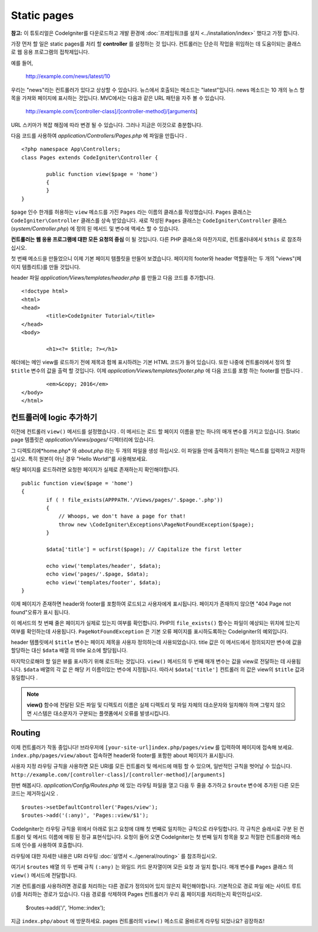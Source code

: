 ############
Static pages
############

**참고:** 이 튜토리얼은 CodeIgniter를 다운로드하고 개발 환경에  :doc:`프레임워크를 설치 <../installation/index>` 했다고 가정 합니다.


가장 먼저 할 일은 static pages를 처리 할 **controller** 를 설정하는 것
입니다. 컨트롤러는 단순히 작업을 위임하는 데 도움이되는 클래스로 웹 
응용 프로그램의 접착제입니다.

예를 들어,

	http://example.com/news/latest/10

우리는 "news"라는 컨트롤러가 있다고 상상할 수 있습니다. 뉴스에서 호출되는
메소드는 "latest"입니다. news 메소드는 10 개의 뉴스 항목을 가져와 페이지에
표시하는 것입니다. MVC에서는 다음과 같은 URL 패턴을 자주 볼 수 있습니다.

	http://example.com/[controller-class]/[controller-method]/[arguments]

URL 스키마가 복잡 해짐에 따라 변경 될 수 있습니다. 그러나 지금은 이것으로
충분합니다.

다음 코드를 사용하여 *application/Controllers/Pages.php* 에 파일을 만듭니다 .

::

	<?php namespace App\Controllers;
	class Pages extends CodeIgniter\Controller {

		public function view($page = 'home')
		{
		}
	}



``$page`` 인수 한개를 허용하는 ``view`` 메소드를 가진 ``Pages`` 라는 이름의 클래스를 
작성했습니다. ``Pages`` 클래스는 ``CodeIgniter\Controller`` 클래스를 상속 받았습니다.
새로 작성된 ``Pages`` 클래스는 ``CodeIgniter\Controller`` 클래스 
(*system/Controller.php*) 에 정의 된 메서드 및 변수에 액세스 할 수 있습니다.

**컨트롤러는 웹 응용 프로그램에 대한 모든 요청의 중심** 이 될 것입니다.
다른 PHP 클래스와 마찬가지로, 컨트롤러내에서 ``$this`` 로 참조하십시오.


첫 번째 메소드을 만들었으니 이제 기본 페이지 템플릿을 만들어 보겠습니다. 
페이지의 footer와 header 역할을하는 두 개의 "views"(페이지 템플리트)를 만들 것입니다.

header 파일 *application/Views/templates/header.php* 를 만들고 다음 코드를 추가합니다.

::

	<!doctype html>
	<html>
	<head>
		<title>CodeIgniter Tutorial</title>
	</head>
	<body>

		<h1><?= $title; ?></h1>


헤더에는 메인 view를 로드하기 전에 제목과 함께 표시하려는 기본 HTML 코드가
들어 있습니다. 또한 나중에 컨트롤러에서 정의 할 ``$title`` 변수의 값을 출력 
할 것입니다. 이제 *application/Views/templates/footer.php* 에 다음 코드를 포함
하는 footer를 만듭니다 .

::

		<em>&copy; 2016</em>
	</body>
	</html>

컨트롤러에 logic 추가하기
------------------------------


이전에 컨트롤러 ``view()`` 메서드를 설정했습니다 . 이 메서드는 로드 할 
페이지 이름을 받는 하나의 매개 변수를 가지고 있습니다. Static page 템플릿은
*application/Views/pages/* 디렉터리에 있습니다.

그 디렉토리에*home.php* 와 *about.php* 라는 두 개의 파일을 생성 하십시오.
이 파일들 안에 출력하기 원하는 텍스트를 입력하고 저장하십시오. 특히 원본이 
아닌 경우 "Hello World!"를 사용해보세요.

해당 페이지를 로드하려면 요청한 페이지가 실제로 존재하는지 확인해야합니다.

::

	public function view($page = 'home')
	{
		if ( ! file_exists(APPPATH.'/Views/pages/'.$page.'.php'))
		{
		    // Whoops, we don't have a page for that!
		    throw new \CodeIgniter\Exceptions\PageNotFoundException($page);
		}

		$data['title'] = ucfirst($page); // Capitalize the first letter

		echo view('templates/header', $data);
		echo view('pages/'.$page, $data);
		echo view('templates/footer', $data);
	}

이제 페이지가 존재하면 header와 footer를 포함하여 로드되고 사용자에게 
표시됩니다. 페이지가 존재하지 않으면 "404 Page not found"오류가 표시
됩니다.

이 메서드의 첫 번째 줄은 페이지가 실제로 있는지 여부를 확인합니다. 
PHP의 ``file_exists()`` 함수는 파일이 예상되는 위치에 있는지 여부를 확인하는데
사용됩니다. ``PageNotFoundException`` 은 기본 오류 페이지를 표시하도록하는
CodeIgniter의 예외입니다.

header 템플릿에서 ``$title`` 변수는 페이지 제목을 사용자 정의하는데 
사용되었습니다. title 값은 이 메서드에서 정의되지만 변수에 값을 할당하는
대신 ``$data`` 배열 의 title 요소에 할당됩니다.

마지막으로해야 할 일은 뷰를 표시하기 위해 로드하는 것입니다. ``view()`` 메서드의
두 번째 매개 변수는 값을 view로 전달하는 데 사용됩니다. ``$data`` 배열의 각 값 은
해당 키 이름이있는 변수에 지정됩니다. 따라서 ``$data['title']`` 컨트롤러 의 값은
view의 ``$title`` 값과 동일합니다 .

.. note:: **view()** 함수에 전달된 모든 파일 및 디렉토리 이름은 실제 디렉토리 및
   파일 자체의 대소문자와 일치해야 하며 그렇지 않으면 시스템은 대소문자가 구분되는
   플랫폼에서 오류를 발생시킵니다.

Routing
-------

이제 컨트롤러가 작동 중입니다! 브라우저에 ``[your-site-url]index.php/pages/view``
를 입력하여 페이지에 접속해 보세요. ``index.php/pages/view/about`` 접속하면 
header와 footer를 포함한 about 페이지가 표시됩니다.

사용자 지정 라우팅 규칙을 사용하면 모든 URI를 모든 컨트롤러 및 메서드에
매핑 할 수 있으며, 일반적인 규칙을 벗어날 수 있습니다. 
``http://example.com/[controller-class]/[controller-method]/[arguments]``

한번 해봅시다. *application/Config/Routes.php* 에 있는 라우팅 파일을 열고 다음 두 줄을 
추가하고 ``$route`` 변수에 추가된 다른 모든 코드는 제거하십시오 .

::

	$routes->setDefaultController('Pages/view');
	$routes->add('(:any)', 'Pages::view/$1');

CodeIgniter는 라우팅 규칙을 위에서 아래로 읽고 요청에 대해 첫 번째로
일치하는 규칙으로 라우팅합니다. 각 규칙은 슬래시로 구분 된 컨트롤러
및 메서드 이름에 매핑 된 정규 표현식입니다. 요청이 들어 오면 
CodeIgniter는 첫 번째 일치 항목을 찾고 적절한 컨트롤러와 메소드에 
인수를 사용하여 호출합니다.

라우팅에 대한 자세한 내용은 URI 라우팅 :doc:`설명서 <../general/routing>`
를 참조하십시오.

여기서 ``$routes`` 배열 의 두 번째 규칙 ``(:any)`` 는 와일드 카드 문자열이며
모든 요청 과 일치 합니다. 매개 변수를 ``Pages`` 클래스 의 ``view()`` 
메서드에 전달합니다.

기본 컨트롤러를 사용하려면 경로를 처리하는 다른 경로가 정의되어 있지 
않은지 확인해야합니다. 기본적으로 경로 파일 에는 사이트 루트 (/)를 처리하는
경로가 있습니다. 다음 경로를 삭제하여 Pages 컨트롤러가 우리 홈 페이지를 
처리하는지 확인하십시오.

	$routes->add('/', 'Home::index');

지금 ``index.php/about`` 에 방문하세요. pages 컨트롤러의 ``view()`` 메소드로 
올바르게 라우팅 되었나요? 굉장하죠!